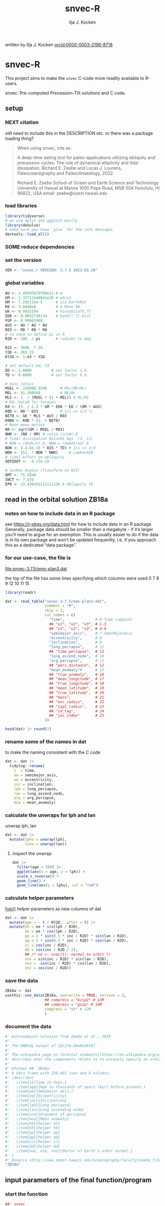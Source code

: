 #+TITLE: snvec-R
#+AUTHOR: Ilja J. Kocken
#+EMAIL: ikocken@hawaii.edu
written by Ilja J. Kocken [[https://orcid.org/0000-0003-2196-8718][orcid:0000-0003-2196-8718]]

#+PROPERTY: header-args:R  :session *R:snvec-R* :exports both :results output :eval no-export

* snvec-R
:PROPERTIES:
:CREATED:  [2023-03-23 Thu 11:46]
:END:
This project aims to make the =snvec= C-code more readily available to R-users.

snvec: Pre-computed Precession-Tilt solutions and C code.

** setup
*** NEXT citation
still need to include this in the DESCRIPTION etc.
or there was a package loading thing?

#+begin_quote
When using snvec, cite as:

A deep-time dating tool for paleo-applications utilizing obliquity
and precession cycles: The role of dynamical ellipticity and tidal
dissipation, Richard E. Zeebe and Lucas J. Lourens, Paleoceanography
and Paleoclimatology, 2022.

Richard E. Zeebe
School of Ocean and Earth
Science and Technology
University of Hawaii at Manoa
1000 Pope Road, MSB 504
Honolulu, HI 96822, USA
email: zeebe@soest.hawaii.edu
#+end_quote

*** load libraries
:PROPERTIES:
:CREATED:  [2023-03-30 Thu 09:14]
:END:
#+begin_src R :results none
  library(tidyverse)
  # we use dplyr and ggplot2 mostly
  library(deSolve)
  # make sure you have `glue` for the info messages
  devtools::load_all()
#+end_src

*** SOME reduce dependencies
:PROPERTIES:
:CREATED:  [2023-03-31 Fri 12:23]
:END:
:LOGBOOK:
- State "SOME"       from              [2023-03-31 Fri 12:23]
:END:

*** set the version
:PROPERTIES:
:CREATED:  [2023-03-28 Tue 13:32]
:header-args:R: :tangle R/globals.R
:END:
#+begin_src R
 VER <- "snvec.r VERSION: 3.7.5 2023-03-29"
#+end_src

#+RESULTS:

*** global variables
:PROPERTIES:
:header-args:R: :tangle R/globals.R
:END:
#+begin_src R
  AU <- 1.49597870700e11 # m
  GM <- 1.32712440041e20 # m3/s2
  OM <- 7.292115e-5      # 1/s EarthRot
  R0 <- 3.8440e8         # m Moon R0
  GK <- 0.9925194        # Kinoshita75,77
  ED0 <- 0.0032738134    # DynEll (C-A)/C
  FGP <- 0.99961908
  AU3 <- AU * AU * AU
  R03 <- R0 * R0 * R0
  # no need to define pi in R
  R2D <- 180. / pi       # radians to deg

  D2S <- 3600. * 24.
  Y2D <- 365.25
  KY2D <- 1.e3 * Y2D

  # set default Ed, Td
  ED <- 1.0000         # set factor 1.0
  TD <- 0.0000         # set factor 0.0

  # mass ratios
  MSEL <- 328900.5596      # MS/(ME+ML)
  MEL <- 81.300568         # ME/ML
  MLS <- 1. / (MSEL * (1 + MEL)) # ML/MS
  # K0, beta0 for torques
  K0 <- (3. / 2.) * GM * ED0 * ED / (OM * AU3)
  K0D <- K0 * D2S          # 1/s => 1/d */
  BET0 <- GK * MLS * AU3 / R03
  K0B0 <- K0D * (1. + BET0)
  # Moon mean motion
  N0 <- sqrt(GM / MSEL / R03)
  NW0 <- (N0 / OM) # ratio (n/om)_0
  # Tidal dissipation Quinn91 Eqs. (3, 11)
  # NDN = (dndt/n)_0, WDW = (domdt/om)_0
  NDN <- (-4.6e-18 * D2S * TD) # 1/s => 1/d
  WDW <- (51. * NDN * NW0)     # Lambeck80
  # tidal effect on obliquity
  UEPSDOT <- -4.17e-19

  # SunRot Angles (Transform to HCI)
  OMT <- 75.5940
  INCT <- 7.155
  EP0 <- 23.439291111111110 # Obliquity t0
#+end_src

#+RESULTS:
: 23.4392911111111

** read in the orbital solution ZB18a
:PROPERTIES:
:CREATED:  [2023-03-23 Thu 11:46]
:header-args:R: :tangle data-raw/ZB18a.R :comments org :session *R:snvec-R* :exports both :results output :eval no-export
:END:
*** notes on how to include data in an R package
see https://r-pkgs.org/data.html for how to include data in an R package
Generally, package data should be smaller than a megabyte - if it’s larger you’ll need to argue for an exemption. This is usually easier to do if the data is in its own package and won’t be updated frequently, i.e. if you approach this as a dedicated “data package”.
*** for our use-case, the file is
[[file:snvec-3.7.5/ems-plan3.dat]]

the top of the file has some lines specifying which columns were used
0  7  8  9  12 10 11 15

#+begin_src R :results value :colnames yes
  library(readr)

  dat <- read_table("snvec-3.7.5/ems-plan3.dat",
                    comment = "#",
                    skip = 3,
                    col_names = c(
                      "time",              # 0-Time (=Epoch)
                      ## "x1", "x2", "x3", # 1-3
                      ## "v1", "v2", "v3", # 4-6
                      "semimajor_axis",    # 7-SemiMajorAxis
                      "eccentricity",      # 8
                      "inclination",       # 9
                      "long_periapse",     # 12
                      ## "time_periapse",  # 13
                      "long_ascend_node",  # 10
                      "arg_periapse",      # 11
                      ## "peri_distance",  # 12
                      "mean_anomaly"#      # 15
                      ## "true_anomaly",   # 16
                      ## "mean_longitude", # 17
                      ## "true_longitude", # 18
                      ## "mean_latitude",  # 19
                      ## "true_latitude",  # 20
                      ## "mass",           # 21
                      ## "enc_radius",     # 22
                      ## "capt_radius",    # 23
                      ## "id_tag",         # 24
                      ## "jac_index"       # 25
                    ))

  head(dat) |> round(2)
#+end_src

#+RESULTS:
|    time | semimajor_axis | eccentricity | inclination | long_periapse | long_ascend_node | arg_periapse | mean_anomaly |
|---------+----------------+--------------+-------------+---------------+------------------+--------------+--------------|
|       0 |              1 |         0.02 |        7.15 |         27.32 |              180 |      -152.68 |        -2.45 |
| -146100 |              1 |         0.02 |        7.15 |         26.12 |          -179.59 |      -154.29 |         1.27 |
| -292200 |              1 |         0.02 |        7.14 |         24.69 |          -179.17 |      -156.14 |         5.22 |
| -438300 |              1 |         0.02 |        7.12 |         23.67 |          -178.75 |      -157.58 |         8.75 |
| -584400 |              1 |         0.02 |        7.11 |         22.12 |          -178.34 |      -159.54 |         12.8 |
| -730500 |              1 |         0.02 |         7.1 |            21 |          -177.92 |      -161.08 |        16.45 |

*** rename some of the names in dat
:PROPERTIES:
:CREATED:  [2023-03-24 Fri 14:14]
:END:
to make the naming consistent with the C code
#+begin_src R
  dat <- dat |>
    tidylog::rename(
      t  = time,
      aa = semimajor_axis,
      ee = eccentricity,
      inc = inclination,
      lph = long_periapse,
      lan = long_ascend_node,
      arp = arg_periapse,
      mna = mean_anomaly)
#+end_src

#+RESULTS:

*** calculate the unwraps for lph and lan
:PROPERTIES:
:CREATED:  [2023-03-29 Wed 12:03]
:END:
unwrap lph, lan
#+begin_src R
  dat <- dat |>
    mutate(lphu = unwrap(lph),
           lanu = unwrap(lan))
#+end_src

#+RESULTS:

**** inspect the unwrap
:PROPERTIES:
:CREATED:  [2023-03-30 Thu 13:18]
:END:

#+begin_src R :results output graphics file :file imgs/test-unwrap.png :eval never :tangle no
  dat |>
    filter(age < 500) |>
    ggplot(aes(x = age, y = lph)) +
    scale_x_reverse() +
    geom_line() +
    geom_line(aes(y = lphu), col = "red")
#+end_src

#+RESULTS:
[[file:imgs/test-unwrap.png]]

*** calculate helper parameters
[[file:snvec-3.7.5/snvec-3.7.5.c::=== fvei()][fvei()]]
helper parameters as new columns of dat
#+begin_src R
  dat <- dat |>
    mutate(age = - t / KY2D, .after = t) |>
    mutate(hh = ee * sin(lph / R2D),
           kk = ee * cos(lph / R2D),
           pp = 2 * sin(0.5 * inc / R2D) * sin(lan / R2D),
           qq = 2 * sin(0.5 * inc / R2D) * cos(lan / R2D),
           cc = cos(inc / R2D),
           dd = cos(inc / R2D / 2),
           ## /* nn <- nvec(t): normal to orbit */
           nnx = sin(inc / R2D) * sin(lan / R2D),
           nny = -sin(inc / R2D) * cos(lan / R2D),
           nnz = cos(inc / R2D))
#+end_src

#+RESULTS:

*** save the data
#+begin_src R
  ZB18a <- dat
  usethis::use_data(ZB18a, overwrite = TRUE, version = 3,
                    ## compress = "bzip2" # 13M
                    ## compress = "gzip" # 14M
                    compress = "xz" # 12M
                    )
#+end_src

#+RESULTS:
: [32m✔[39m Saving [34m'ZB18a'[39m to [34m'data/ZB18a.rda'[39m
: [31m•[39m Document your data (see [34m'https://r-pkgs.org/data.html'[39m)
*** document the data
#+begin_src R :tangle R/data.R
  #' Astronomical Solution from Zeebe et al., 2018
  #'
  #' The HNBody output of [@cite:Zeebe2018].
  #'
  #' The wikipedia page on [Orbital elements](https://en.wikipedia.org/wiki/Orbital_elements)
  #' describes what the components relate to to uniquely specify an orbital plane.
  #'
  #' @format ## `ZB18a`
  #' A data frame with 250,001 rows and 8 columns:
  #' \describe{
  #'   \item{t}{Time in days.}
  #'   \item{age}{Age in thousands of years (kyr) before present.}
  #'   \item{aa}{Semimajor axis.}
  #'   \item{ee}{Eccentricity}
  #'   \item{inc}{Inclination}
  #'   \item{lph}{Long periapse}
  #'   \item{lan}{Long ascending node}
  #'   \item{arp}{Argument of periapse}
  #'   \item{mna}{Mean anomaly}
  #'   \item{hh}{helper hh}
  #'   \item{kk}{helper hk}
  #'   \item{pp}{helper pp}
  #'   \item{qq}{helper qq}
  #'   \item{cc}{helper cc}
  #'   \item{dd}{helper dd}
  #'   \item{nnx, nny, nnz}{Vector of Earth's orbit normal.}
  #' }
  #' @source <http://www.soest.hawaii.edu/oceanography/faculty/zeebe_files/Astro.html>
  "ZB18a"
#+end_src

** input parameters of the final function/program
:PROPERTIES:
:header-args:R: :tangle R/snvec.R :comments org :session *R:snvec-R* :exports both :results output :eval no-export
:END:
*** start the function
#+begin_src R
  ##' snvec
  ##'
  ##' This function computes precession and tilt/obliquity from an astronomical
  ##' solution input and parameter values for dynamical ellipticity and tidal
  ##' dissipation.
  ##'
  ##' @param tend [double(1)] The final timestep in -kyr. Defaults to -1000 years.
  ##' @param ed [double(1)] Dynamical ellipticity. Defaults to 1.0.
  ##' @param td [double(1)] Tidal dissipation. Defaults to 0.0.
  ##' @param orbital_solution [character(1)] The orbital solution to use. See details.
  ##' @param tres [double(1)] The output timestep resolution in kyr. Defaults to 0.4.
  ##' @param tolerance [double(1)] The numerical tolerance passed to deSolve::ode's rtol and atol.
  ##' @param quiet [logical(1)] Do not print diagnostics to terminal.
  ##' @author Ilja J. Kocken and Richard E. Zeebe
  ##' @details Currently only the "ZB18a" orbital solution is supported.
  ##' @export
  snvec <- function(tend = -1e3,
                    ed = 1,
                    td = 0,
                    orbital_solution = "ZB18a",
                    tres = 0.4,
                    tolerance = 1e-7,
                    quiet = FALSE) {
#+end_src

#+RESULTS:

*** set the inputs
#+begin_src R :tangle no
  ## ed <- 1
  ## td <- 0
  ## tend <- -1e3 # quick tester, defaults for C
  ## tend <- -1e5 # full solution
#+end_src

#+RESULTS:
*** check inputs
:PROPERTIES:
:CREATED:  [2023-03-29 Wed 11:56]
:END:
**** select the desired orbital solution
#+begin_src R
  solutions <- c("ZB18a", "La11")
  if (!orbital_solution %in% solutions) {
    message(glue::glue("Only orbital solutions: {glue::glue_collapse(solutions, sep = ' ', last = ' and ')} are supported."))
    stop(glue::glue("Orbital solution: {orbital_solution} not supported."),
         call. = FALSE)
  }
  if (orbital_solution == "La11") {
    stop("Orbital solution: La11 currently not supported. Pull requests welcome.",
         call. = FALSE)
  }
  if (orbital_solution == "ZB18a") {
    dat <- ZB18a
  }
#+end_src

**** tend
#+begin_src R
  if (tend >= 0) {
    stop(glue::glue("`tend` must be < 0, but tend = {tend}"))
  }
  if (tend < min(dat$t / KY2D)) {
    stop(glue::glue("`tend` must be > the orbital solution {min(dat$t)/KY2D}, but tend = {tend}."))
  }
#+end_src

#+RESULTS:

**** tres
a quick dumb input test for now
#+begin_src R
  if (tres < tend) {
    stop(glue::glue("Time resolution `tres` {tres} is larger than `tend` {tend}."))
  }
#+end_src
*** message user about inputs
:PROPERTIES:
:CREATED:  [2023-03-28 Tue 13:31]
:END:
#+begin_src R
  if (!quiet) {
    message(glue::glue("This is {VER}"))
    message("Richard E. Zeebe")
    message("Ilja J. Kocken")
    message("Integration parameters:")
    message(glue::glue(" tend = {tend} kyr"))
    message(glue::glue(" tres = {tres} kyr"))
    message(glue::glue(" Ed = {ed}"))
    message(glue::glue(" Td = {td}"))
  }
#+end_src

#+RESULTS:
: This is snvec.r VERSION: 3.7.5 2023-03-29
: Richard E. Zeebe
: Ilja J. Kocken
: Integration parameters:
:  tend = -1e+05 kyr
:  Ed = 1
:  Td = 0

** COMMENT plot orbital solution input
:PROPERTIES:
:CREATED:  [2023-03-29 Wed 14:20]
:END:
*** ee
#+begin_src R :results output graphics file :file imgs/input_ee.png :width 700 :eval never
  dat |>
   ggplot(aes(x = age / 1e3, y = ee)) +
   labs(x = "Age (Ma)", y = "Eccentricity") +
   scale_x_reverse() +
   geom_line()
#+end_src

#+RESULTS:
[[file:imgs/input_ee.png]]

*** inc
#+begin_src R :results output graphics file :file imgs/input_inc.png :width 700 :eval never
  dat |>
   ggplot(aes(x = age / 1e3, y = inc)) +
   labs(x = "Age (Ma)", y = "Inclination") +
   scale_x_reverse() +
   geom_line()
#+end_src

#+RESULTS:
[[file:imgs/input_inc.png]]

*** lph
#+begin_src R :results output graphics file :file imgs/input_lph.png :width 700
  dat |>
   ggplot(aes(x = age / 1e3, y = lph)) +
   labs(x = "Age (Ma)", y = "Long Periapse") +
   scale_x_reverse() +
   xlim(c(1, 0)) +
   geom_line() +
   geom_line(aes(y = unwrap(lph)), col = "red") +
   coord_cartesian(ylim=c(-3.1e6,200))
#+end_src

#+RESULTS:
[[file:imgs/input_lph.png]]

*** lan
#+begin_src R :results output graphics file :file imgs/input_lan.png :width 700
  dat |>
   ggplot(aes(x = age / 1e3, y = lan)) +
   labs(x = "Age (Ma)", y = "Long Ascending Node") +
   scale_x_reverse() +
   xlim(c(1, 0)) +
   geom_line() +
   geom_line(aes(y = unwrap(lan)), col = "red") +
   coord_cartesian(ylim=c(-2e4, 5))
#+end_src

#+RESULTS:
[[file:imgs/input_lan.png]]

*** h, k, p, q
#+begin_src R :results output graphics file :file imgs/input_hkpq.png :width 700 :eval never
  dat |>
    select(age, hh, kk, pp, qq, cc, dd) |>
    pivot_longer(hh:dd) |>
    ggplot(aes(x = age / 1e3, y = value)) +
    labs(x = "Age (Ma)") +
    scale_x_reverse() +
    xlim(c(1, 0)) +
    facet_grid(rows = vars(name), scales = "free_y") +
    geom_line()
#+end_src

#+RESULTS:
[[file:imgs/input_hkpq.png]]

** calculate global vars ndn, wdw, k0d from Td and Ed
:PROPERTIES:
:CREATED:  [2023-03-24 Fri 14:40]
:header-args:R: :tangle R/snvec.R :comments org :session *R:snvec-R* :exports both :results output :eval no-export
:END:
[[file:snvec-3.7.5/snvec-3.7.5.c::=== fedtd() ][fedtd()]]
#+begin_src R
  # as a function of ed, td
  k0d <- ((3 / 2) * GM * ED0 * ed / (OM * AU3)) * D2S # 1/s => 1/d
  k0b0 <- k0d * (1 + BET0)
  ndn <- -4.6e-18 * D2S * td # 1/s => 1/d
  wdw <- 51 * ndn * NW0 # Lambeck80, see PTman
  tdg <- td # global Td
  dts <- dat$t[2] - dat$t[1] # difference in time
#+end_src

#+RESULTS:

*** the euler transformation
:PROPERTIES:
:CREATED:  [2023-03-24 Fri 15:14]
:header-args:R: :tangle R/euler.R :comments org :session *R:snvec-R* :exports both :results output :eval no-export
:END:
[[file:snvec-3.7.5/snvec-3.7.5.c::=== euler()][euler()]]
#+begin_src R
  #' Euler transformation.
  #'
  #' s* = A * s, where spin vector s is in invariable plane and s* in instant
  #' orbit plane. inv = 1 gives inverse transformation (A^-1 = A' =
  #' transpose(A)).
  #'
  #' @param s The vector to be transformed.
  #' @param inc  The inclination.
  #' @param lan  The Long Ascending Node
  #' @param inv  Invert the output.
  euler <- function(s, inc, lan, inv = FALSE) {
    a <- matrix(c( cos(lan), sin(lan), 0,
                  -cos(inc) * sin(lan), cos(inc) * cos(lan), sin(inc),
                   sin(inc) * sin(lan), -sin(inc) * cos(lan), cos(inc)),
                 ncol = 3,
                 byrow = TRUE)
    if (inv) a <- t(a)
    a %*% s
  }
#+end_src

#+RESULTS:

*** initial values for the spin vector s
:PROPERTIES:
:CREATED:  [2023-03-24 Fri 14:04]
:END:
[[file:snvec-3.7.5/snvec-3.7.5.c::=== finits() ][finits()]]

use finits to get initial conditions in transformed ECLIPJ2000

#+begin_src R
  omt <- OMT / R2D
  inct <- INCT / R2D
  ep0 <- EP0 / R2D
  cs <- cos(ep0)

  # first row of nn -> needs to be a vector
  # orbit normal at t=0
  ninit <- dat |>
    filter(t == 0) |>
    select(nnx, nny, nnz) |>
    as.matrix() |>
    as.vector()

  # transform n => n'
  np <- euler(ninit, inct, omt, TRUE)

  # solve quadratic equation for s0'y
  a <- np[2] * np[2] + np[3]*np[3]
  b <- -2 * cs * np[2]
  c <- cs*cs - np[3] * np[3]

  s0p <- c(NA, NA, NA)
  s0p[2] <- (-b + sqrt(b*b-4*a*c))/(2*a)
  s0p[3] <- sqrt(1-s0p[2]*s0p[2])
  s0p[1] <- 0
  as.matrix(s0p)

  # transform s0' to s0
  s0 <- euler(s0p, inct, omt, 0)
#+end_src

#+RESULTS:
:           [,1]
: [1,] 0.0000000
: [2,] 0.3977784
: [3,] 0.9174815

*** set the deSolve state
#+begin_src R
  state <- c(sx = s0[1],
             sy = s0[2],
             sz = s0[3])
#+end_src

#+RESULTS:

*** define deSolve parameters
#+begin_src R
  parameters <- c(
    ed = ed,
    td = td,
    k0d = k0d,
    wdw = wdw,
    ndn = ndn)
#+end_src

#+RESULTS:

*** our inputs change as a function of time, so we need a function to describe them
:PROPERTIES:
:CREATED:  [2023-03-29 Wed 09:06]
:header-args:R: :tangle R/interpolation.R :comments org :session *R:snvec-R* :exports both :results output :eval no-export
:END:
[[file:snvec-3.7.5/snvec-3.7.5.c::=== qinterp()][qinterp()]]

**** using approxfun
http://desolve.r-forge.r-project.org/ has an article on time-varying inputs
we can use approxfun to generate a function that approximates =col= for timestep t.

#+begin_src R
  ##' approxdat
  ##'
  ##' Linearly interpolate on a dataframe.
  ##'
  ##' @param dat The dataframe.
  ##' @param col The column we want to interpolate on.
  approxdat <- function(dat, col = ee) {
    # I'm not putting any input checks because it's an internal function
    dat |>
     select(t, {{col}}) |>
     approxfun(rule = 2)
  }
#+end_src

this is very slow though, so we use a quicker interpolation algorithm, closer
to how Richard does it in C.

**** implement qinterp similar to the C-routine
:PROPERTIES:
:header-args:R: :tangle R/interpolation.R :comments org :session *R:snvec-R* :exports both :results output :eval no-export
:END:
#+begin_src R
  ##' qinterp
  ##'
  ##' @param y The vector to interpolate.
  ##' @param ds The difference in timestep in the astronomical solution.
  ##' @param dx The difference between the current timestep and the timestep in the astronomical solution.
  ##' @param m The index variable of the current position in the astronomical solution.
  ##' @return The vector of interpolated results
  qinterp <- function(y, ds, dx, m) {
    yi <- y[m]; dy <- 0; dsa <- abs(ds); dxa <- abs(dx); mm <- 1L
    ## if (dxa > 0) {
      mm <- m - as.integer(sign(dx))
      dy <- y[mm] - y[m]
      yi <- yi + dy * dxa / dsa
    ## }
    return(yi)
  }
#+end_src

#+RESULTS:

**** double-check that the interpolation is working
#+begin_src R :eval never :tangle no
  input <- dat |>
    select(time, ee) |>
    approxfun(rule = 2)

  # this creates a function that we can call from within the other function
  # e.g.
  input(1.42 * KY2D)
#+end_src

#+RESULTS:
: [1] 0.01670545

> I created the approxfun function

#+begin_src R :results output graphics file :file imgs/qinterp_test.png :tangle no
  t <- -.45 * KY2D
  m <- min(round(abs(t / dts) + 1), nrow(dat))
  dx <- t - dat$t[m];

  dat |>
    slice(1:3) |>
    ggplot(aes(x = t, y = lph)) +
    geom_line() +
    geom_point() +
    annotate("point",
             x = t,
             ## y = qinterp(dat, lph)(-.45 * KY2D),
             y = qinterp(dat$lph, dts, dx, m),
             col = "red")
#+end_src

#+RESULTS:
[[file:imgs/qinterp_test.png]]

**** time how long it takes
#+begin_src R :results output graphics file :file imgs/benchmark_qinterp.png :width 800 :eval never :tangle no
  bm_qi <- microbenchmark::microbenchmark(
                  approxdat(dat, qq)(-146100),
                  qinterp(dat$qq,-146100,-48700,4)
                  )
  autoplot(bm_qi)
#+end_src

#+RESULTS:
[[file:imgs/benchmark_qinterp.png]]

yeah that's ... 4 orders of magnitude faster...

** solve the system of ODEs
:PROPERTIES:
:CREATED:  [2023-03-24 Fri 14:11]
:header-args:R: :tangle R/snvec.R :comments org :session *R:snvec-R* :exports both :results output :eval no-export
:END:

*** the differential equations
:PROPERTIES:
:CREATED:  [2023-03-24 Fri 11:56]
:END:
see [[derivs]]

#+begin_src R
  # derivatives. RHS of DEQs for spin vector s = y
  eqns <- function(t, state, parameters) {
    with(as.list(c(state, parameters)), {
      m <- min(round(abs(t / dts) + 1), nrow(dat))

      dx <- t - dat$t[m];
      qqi <- qinterp(dat$qq,dts,dx,m)
      ppi <- qinterp(dat$pp,dts,dx,m)
      cci <- qinterp(dat$cc,dts,dx,m)
      ddi <- qinterp(dat$dd,dts,dx,m)

      # 1/(1-e^2)^3/2 term
      # add interpolation
      ## hhi <- qinterp(dat$hh,dts,dx,m)
      ## kki <- qinterp(dat$kk,dts,dx,m)
      ## ff <- (1 - hhi * hhi - kki * kki)

      # shouldn't I also interpolate hh and kk? -> see above
      ff <- (1 - dat$hh[m] * dat$hh[m] - dat$kk[m] * dat$kk[m])
      # i've tried both, gives identical results if I use the prescribed timesteps.
      # they're also equally fast! so let's go with my own which I think is better.
      # it might be the cause of numerical diffs between C and R? try without again

      ff <- 1 / sqrt(ff*ff*ff)
      kb <- k0d * (1 + 1 * wdw * t) * (ff + BET0 * (1 + 2 * ndn * t))

      fac <- FGP * kb * (ddi * (ppi * sx - qqi * sy) + cci * sz)

      dX <-  fac * ( cci * sy + ddi * qqi * sz)
      dY <-  fac * (-cci * sx + ddi * ppi * sz)
      dZ <- -fac * ( qqi * sx + ppi * sy) * ddi

      # EPSDOT
      ## dotab = s[1]*nn[1][m]+s[2]*nn[2][m]+s[3]*nn[3][m];
      ## tmp = tdg*EPSDOT*D2S/sqrt(1.-dotab*dotab);
      ## yp[1] += tmp*(nn[1][m] - dotab*s[1]);
      ## yp[2] += tmp*(nn[2][m] - dotab*s[2]);
      ## yp[3] += tmp*(nn[3][m] - dotab*s[3]);

      list(c(dX, dY, dZ))
    }) # end 'with(as.list( ...
  }
#+end_src

#+RESULTS:


*** timesteps to report
:PROPERTIES:
:CREATED:  [2023-03-24 Fri 14:08]
:END:

**** a linear sequence of steps
#+begin_src R
  ## EPSLVR <- 1.e-7 # accuracy 1e-7 2.2e-7/8.5e-7 La
  times <- seq(0, tend * KY2D,
               ## length.out = 2523L # the length of the C-output
               by = - tres * KY2D # ~ the average diff in the C-output
               # snv_sout$time |> diff() |> median() = 0.396013
               )
#+end_src

#+RESULTS:

**** let's use the exact same timesteps as the C-routine
[[file:~/SurfDrive/Postdoc1/prj/2023-03-23_snvec-R/README.org::*inspect the c output][inspect the c output]]

#+begin_src R :eval never :tangle no
  times <- snv_sout$time * KY2D
  # what if I offset it by a few steps?
  ## times <- times - 0.1 * KY2D
  # it gets offset again! :O
#+end_src

#+RESULTS:
*** solve it
[[file:snvec-3.7.5/snvec-3.7.5.c::%%% solver][odeint()]]
#+begin_src R
  print(system.time(
  ## microbenchmark::microbenchmark(
    out <- deSolve::ode(y = state,
               times = times,
               func = eqns,
               parms = parameters,
               method =
                 ## "lsoda"# = default, chooses stiff/nonstiff automatically starting non-stiff
                 # "ode23" # = non-stiff, variable time-step
                 ## "ode45" # = stiff, variable time-step
               # radau #= stiff/non-stiff
               "bdf", # = stiff
               ## "daspk", # = very stiff
               # play around with machine precision: default is 1e-6
               ## rtol = 1e-5, atol = 1e-5 # rougher = faster?
               rtol = tolerance, atol = tolerance # based on EPSLVR
               ## rtol = 1e-12, atol = 1e-12
               )
  ))
  ## )
#+end_src

#+RESULTS:
:    user  system elapsed
:  18.267   0.003  18.317

*** older results notes
| date             |     user |  system |  elapsed | method |  steps | notes                                |                           |
|------------------+----------+---------+----------+--------+--------+--------------------------------------+---------------------------|
| [2023-03-30 Thu] |  361.986 |   0.213 |  364.353 | rk4    |   1000 |                                      |                           |
| [2023-03-30 Thu] |  334.800 |   0.081 |  336.341 | rk4    |   1000 | no error                             |                           |
| [2023-03-31 Fri] | 2927.945 | 187.784 | 3136.222 | ode23  |   5001 | with interpolation of hh kk          |                           |
| [2023-04-01 Sat] | 3649.884 | 186.344 | 3853.946 | ode45  |   5001 |                                      |                           |
| [2023-04-01 Sat] |  366.281 |  13.585 |  381.437 | bdf    |   2523 | same number of steps as in C-routine |                           |
| [2023-04-02 Sun] |  320.980 |  12.352 |  334.679 | daspk  |   2523 |                                      |                           |
| [2023-04-02 Sun] |  792.366 |  26.664 |  824.907 | lsoda  |   2523 | default                              |                           |
| [2023-04-03 Mon] |  242.316 |  25.936 |  269.344 | daspk  |   2523 | qinterp closer to C                  |                           |
| [2023-04-03 Mon] |    0.181 |   0.000 |    0.182 | daspk  |   2523 | qinterp fix!                         |                           |
| [2023-04-03 Mon] |    0.128 |   0.001 |    0.128 | daspk  |   2523 | same timesteps as C                  |                           |
| [2023-04-03 Mon] |   15.517 |   0.000 |   15.556 | daspk  |   2501 | linear timestep + a/rtol = 1e-10     |                           |
| [2023-04-03 Mon] |    0.147 |   0.000 |    0.147 | bdf    |   2501 | flipped times                        |                           |
| [2023-04-03 Mon] |   29.969 |   0.000 |   30.073 | bdf    |   2501 | rtol = atol = 1e-12                  |                           |
| [2023-04-03 Mon] |   18.229 |   0.026 |   18.338 | bdf    | 250001 | bdf                                  | rtol = 1e-7, full 100 Myr |

#+begin_src R :tangle no
  lubridate::as.duration(c(0.147, 100, 500, 1000, 2000, 3000))
#+end_src

#+RESULTS:
: [1] "0.147s"                 "100s (~1.67 minutes)"   "500s (~8.33 minutes)"   "1000s (~16.67 minutes)" "2000s (~33.33 minutes)" "3000s (~50 minutes)"

*** benchmarks using microbenchmark
:  out <- ode(y = state, times = times, func = eqns, parms = parameters,      method = "bdf")
:       min       lq    mean   median       uq      max neval
:  130.6327 134.4619 143.1704 137.2702 142.9504 279.2405   100 # daspk
:  125.8702 133.1821 140.109  134.8777 139.3579 188.0364   100 # bdf
:  213.6866 226.2011 241.949 232.1017 249.3671 401.4864    100 # lsoda
:  702.615  712.545  883.7992 715.33  724.0765 12602.84    100 # ode45

*** COMMENT save the output
this is no longer needed now that I have implemented the fast qinterp algorithm and it solves it almost instantly
#+begin_src R :tangle no
  ## write_rds(out, "out/2023-03-30_out.rds") # rk4, 1000 steps
  ## write_rds(out, "out/2023-03-31_out.rds") # ode23 5001 steps, intended for non-stiff problems!
  ## write_rds(out, "out/2023-04-01_out-ode45.rds") # ode45 5001 steps
  ## write_rds(out, "out/2023-04-01_out-bdf.rds")   # bdf stiff 2523 steps
  ## write_rds(out, "out/2023-04-02_out-daspk.rds")    # daspk stiff 2523 steps
  ## write_rds(out, "out/2023-04-02_out-lsoda.rds")    # lsoda stiff 2523 steps
  ## write_rds(out, "out/2023-04-03_out-qinterp.rds")    # daspk 2523 steps but with qinterp closer to c-implementation (???)
  ## write_rds(out, "out/2023-04-03_out-qinterp2.rds")    # daspk 2523 qinterp fix
  ## write_rds(out, "out/2023-04-03_out-times.rds")    # daspk 2523 same timestep as C = IDENTICAL!
  ## write_rds(out, "out/2023-04-03_out-tol.rds")    # daspk 2523 atol rtol = 1e-10
  ## write_rds(out, "out/2023-04-03_out-tollow.rds")    # daspk 2523 atol rtol = 1e-10
  ## write_rds(out, "out/2023-04-03_out-bdf.rds")    # bdf 2523 atol rtol = 1e-10
  ## write_rds(out, "out/2023-04-03_out-works.rds")    # bdf 2501 time in different order
  ## write_rds(out, "out/2023-04-04_out-tol.rds")    # bdf 2501 rtol = atol = 1e-12
  write_rds(out, "out/2023-04-04_out-full.rds")    # bdf 250001 rtol = atol = 1e-7
#+end_src

#+RESULTS:

*** COMMENT read in the main result
#+begin_src R :eval never :tangle no
  out <- read_rds("out/2023-04-03_out-works.rds")
#+end_src

#+RESULTS:

** analyse the ODE solver for problems
:PROPERTIES:
:CREATED:  [2023-04-03 Mon 14:38]
:END:
#+begin_src R :tangle no
  diagnostics(out)
#+end_src

#+RESULTS:
#+begin_example

--------------------
lsode return code
--------------------

  return code (idid) =  2
  Integration was successful.

--------------------
INTEGER values
--------------------

  1 The return code : 2
  2 The number of steps taken for the problem so far: 250064
  3 The number of function evaluations for the problem so far: 311277
  5 The method order last used (successfully): 5
  6 The order of the method to be attempted on the next step: 5
  7 If return flag =-4,-5: the largest component in error vector 0
  8 The length of the real work array actually required: 58
  9 The length of the integer work array actually required: 23
 14 The number of Jacobian evaluations and LU decompositions so far: 12539

--------------------
RSTATE values
--------------------

  1 The step size in t last used (successfully): -8.504139e-06
  2 The step size to be attempted on the next step: -8.504139e-06
  3 The current value of the independent variable which the solver has reached: -3.6525e+10
  4 Tolerance scale factor > 1.0 computed when requesting too much accuracy: 0
#+end_example

** COMMENT read in previous results
#+begin_src R :eval never :tangle no
  make_combinable <- function(dat, method) {
    dat |>
     as_tibble() |>
     mutate(across(time:sz, as.double)) |>
     mutate(method = method)
  }
#+end_src

#+RESULTS:

#+begin_src R :eval never :tangle no
  ## out <- read_rds("out/2023-03-29_out.rds")
  rk4 <- read_rds("out/2023-03-30_out.rds") |> make_combinable("rk4") # rk4, 1000 steps
  ode23 <- read_rds("out/2023-03-31_out.rds") |> make_combinable("ode23")# ode23 5001 steps, intended for non-stiff problems!
  ode45 <- read_rds("out/2023-04-01_out-ode45.rds") |> make_combinable("ode45") # ode45 5001 steps
  bdf <- read_rds("out/2023-04-01_out-bdf.rds") |> make_combinable("bdf")     # bdf stiff 2523
  daspk <- read_rds("out/2023-04-02_out-daspk.rds") |> make_combinable("daspk")     # stiff 2523
  lsoda <- read_rds("out/2023-04-02_out-lsoda.rds") |> make_combinable("lsoda")     # stiff 2523
#+end_src

#+RESULTS:

#+begin_src R :tangle no :eval never
  allout <- bind_rows(rk4, ode23, ode45, bdf, daspk, lsoda)
#+end_src

#+RESULTS:
: Error in list2(...) : object 'ode23' not found

** plot the output
and contrast to the C-results
this depends on snv_sout from [[file:~/SurfDrive/Postdoc1/prj/2023-03-23_snvec-R/README.org::*inspect the c output][inspect the c output]]

*** read in the raw spin vector s from the C-routine
the raw spin vector s, added as something that we write to file myself (not sure if correct!)
#+begin_src R
  snv_sout <- read_table("snvec-3.7.5/s-out.dat",
                        col_names = c("time", "sx", "sy", "sz", "x")) |>
    # this is because there's some whitespace there?
    # note that t is in tmv / KY2D = in kyr
    select(-x)
#+end_src

#+RESULTS:
:
: [36m──[39m [1mColumn specification[22m [36m──────────────────────────────────────────────────────────────────────────────────────────────────────────────────────────────────────[39m
: cols(
:   time = [32mcol_double()[39m,
:   sx = [32mcol_double()[39m,
:   sy = [32mcol_double()[39m,
:   sz = [32mcol_double()[39m,
:   x = [33mcol_logical()[39m
: )


*** plot the spin vector s together with the C-routine for easy inspection
#+begin_src R :results output graphics file :output graphics file :file imgs/2023-03-29_output.png :width 700
  comb <- snv_sout |>
    mutate(code = "C") |>
    bind_rows(
      out |>
      as_tibble() |>
      select(time, sx, sy, sz) |>
      mutate(time = time / KY2D) |>
      mutate(code = "R") |>
      mutate(across(time:sz, as.numeric)))


  pl_s <- comb |>
    pivot_longer(cols = sx:sz) |>
    ggplot(aes(x = time, y = value, colour = name, linetype = code)) +
    geom_line() +
    geom_point() +
    annotate("rug",
             y = c(0.404360548210294,
                   -0.053622586775944,
                   0.913026378223150),
             sides = "l",
             colour = scales::hue_pal()(3),
             length = grid::unit(1, "cm"))
  pl_s
#+end_src

#+RESULTS:
[[file:imgs/2023-03-29_output.png]]

**** SOME make a plot of the difference between the two
:LOGBOOK:
- State "SOME"       from              [2023-04-04 Tue 11:15]
:END:
but they're not on the same timesteps so that would be annoying...

*** make the figure interactive in the browser
#+begin_src R :eval never
  plotly::toWebGL(plotly::ggplotly(pl_s, dynamicTicks = TRUE))
#+end_src

#+RESULTS:
: There were 15 warnings (use warnings() to see them)

** COMMENT plot the different methods
:PROPERTIES:
:CREATED:  [2023-04-02 Sun 11:24]
:END:
the different methods (other then timestep) result in identical results!!

#+begin_src R :results output graphics file :output graphics file :file imgs/2023-04-02_all-output.png :width 700 :eval never
  allout |>
    pivot_longer(cols = sx:sz) |>
    ggplot(aes(x = time, y = value, colour = name, linetype = method)) +
    geom_line() +
    geom_point() +
    annotate("rug",
             y = c(0.404360548210294,
                   -0.053622586775944,
                   0.913026378223150),
             sides = "r",
             colour = c("red", "green", "blue"),
             length = grid::unit(1, "cm")) +
   coord_cartesian(xlim = c(-20*KY2D, 0))
#+end_src

#+RESULTS:
[[file:imgs/2023-04-02_all-output.png]]

** print the final values for s
:PROPERTIES:
:header-args:R: :tangle R/snvec.R :comments org :session *R:snvec-R* :exports both :results output :eval no-export
:END:
do we mean the value at time == 0? -> no! It's going back from 0 to -time
#+begin_src R
  fin <- out[nrow(out), ]
  ## fin <- out[1, ]
  u <- as.vector(c(fin[2], fin[3], fin[4]))

  if (!quiet) {
    message(glue::glue("Final values s[1][2][3]; s-error = |s|-1:\n {paste(fin[2], fin[3], fin[4])}\n {sqrt(abs(pracma::dot(u, u)))-1}"))
  }
#+end_src

#+RESULTS:
: Final values s[1][2][3]; s-error = |s|-1:
: -0.181186234717299 0.377666080230894 0.902100420308931
: -0.00539189218589675

This is what it should look like compared to the C-routine:
for default settings

#+begin_example
@ Final values s[1][2][3]; s-error = |s|-1:
 0.404360548210294 -0.053622586775944  0.913026378223150
 1.046379e-09
#+end_example

for ./snvec.x -1e5 1.0 0.0
#+begin_example
@ Final values s[1][2][3]; s-error = |s|-1:
-0.334888085237340  0.020083244496882  0.942043775052535
 -7.977066e-08
#+end_example

** unwrap function
:PROPERTIES:
:header-args:R: :tangle R/unwrap.R :comments org :session *R:snvec-R* :exports both :results output :eval no-export
:END:
:LOGBOOK:
- State "SOME"       from              [2023-03-24 Fri 14:38]
:END:
[[file:snvec-3.7.5/snvec-3.7.5.c::=== unwrap()][unwrap()]]
#+begin_src R
  #' unwrap angle.
  #'
  #' Unwrap angle. Maps jumps greater than pi to their 2pi complement.
  #'
  #' @param y Input vector in degrees.
  #' @return Unwrapped vector in degrees.
  unwrap <- function(y) {
    # let's stop being smart and just build it like Richard did in C
    cv <- rep(0, length(y)) # to make them the same length

    # vectorized ## dy <- diff(y) / R2D
    cx <- 0
    for(i in 2:length(y)){
      dy <- (y[i] - y[i-1]) / R2D # vectorized
      if(dy > pi){
        cx <- cx - 2.*pi
      } else
        if(dy < -pi){
          cx <- cx + 2.*pi
        }
      cv[i] <- cx
    }
    # ok I'll vectorize this one...
    yu <- y + cv*R2D
  }
#+end_src

#+RESULTS:

** interpolate the orbital solution
:PROPERTIES:
:CREATED:  [2023-03-29 Wed 12:04]
:header-args:R: :tangle R/snvec.R :comments org :session *R:snvec-R* :exports both :results output :eval no-export
:END:
back onto output timescale
#+begin_src R
  fin <- out |>
    as_tibble() |>
    mutate(
      age = -time / KY2D,
      nnx = approxdat(dat, nnx)(time),
      nny = approxdat(dat, nny)(time),
      nnz = approxdat(dat, nnz)(time),
      eei = approxdat(dat, ee)(time),
      inci = approxdat(dat, inc)(time),
      lphi = approxdat(dat, lphu)(time),
      lani = approxdat(dat, lanu)(time)
    )
#+end_src

#+RESULTS:

using qinterp in this case isn't faster because we need to apply it to the full record anyway
#+begin_src R :eval never :tangle no
  m = min(round(abs(time / dts)+1), nrow(dat)),
  dx = time - dat$t[m],
  age = -time / KY2D,
  nnx = qinterp(dat$nnx, dts, dx, m),
  nny = qinterp(dat$nny, dts, dx, m),
  nnz = qinterp(dat$nnz, dts, dx, m),
  eei = qinterp(dat$ee, dts, dx, m),
  inci = qinterp(dat$inc, dts, dx, m),
  lphi = qinterp(dat$lphu, dts, dx, m),
  lani = qinterp(dat$lanu, dts, dx, m)
#+end_src
** inspect C nni and unwrap output
#+begin_src R :eval never :tangle no
  cunwrap <- read_table("snvec-3.7.5/out-wrap.dat",
                        col_names = c("age", "nnx", "nny", "nnz", "lphu", "lanu", "x")) |>
    select(-x)
#+end_src

#+RESULTS:
#+begin_example

[36m──[39m [1mColumn specification[22m [36m──────────────────────────────────────────────────────────────────────────────────────────────────────────────────────────────────────[39m
cols(
  age = [32mcol_double()[39m,
  nnx = [32mcol_double()[39m,
  nny = [32mcol_double()[39m,
  nnz = [32mcol_double()[39m,
  lphu = [32mcol_double()[39m,
  lanu = [32mcol_double()[39m,
  x = [33mcol_logical()[39m
)
#+end_example

#+begin_src R :results output graphics file :file imgs/test-nni-vs-C.png :eval never  :tangle no
  cunwrap |>
    ggplot(aes(x = age, y = nnx)) +
    geom_line() +
    geom_line(aes(x = -age), colour = "red", data = fin)
#+end_src

#+RESULTS:
[[file:imgs/test-nni-vs-C.png]]

#+begin_src R :results output graphics file :file imgs/test-unwrap-vs-C.png :eval never :tangle no
  dat |>
    filter(age > -1e3) |>
    ggplot(aes(x = -age, y = lph)) +
    geom_line() +
    # unwrapped data
    geom_line(aes(y = lphu), colour = "blue") +
    # interpolated data
    geom_line(aes(y = lphi), colour = "blue", data = fin) +
    xlim(c(-1e3, 0)) +
    ylim(c(-2e3, 2e2)) +
    geom_line(aes(x = age, y = lphu),
              data = cunwrap |>
                filter(age > -1e3),
              col = "red")
#+end_src

#+RESULTS:
[[file:imgs/test-unwrap-vs-C.png]]


** calculate obliquity
:PROPERTIES:
:CREATED:  [2023-03-29 Wed 12:12]
:header-args:R: :tangle R/snvec.R :comments org :session *R:snvec-R* :exports both :results output :eval no-export
:END:
#+begin_src R
  fin <- fin |>
    # calculate the dotproduct, richard's vvdot
    mutate(tmp = sx*nnx + sy*nny + sz*nnz,
           epl = acos(tmp))
#+end_src

#+RESULTS:

** COMMENT inspect c tmp and epl
#+begin_src R :eval never
  tmpepl <- read_table("snvec-3.7.5/out-tmp-epl.dat",
                        col_names = c("age", "tmp", "epl", "x")) |>
    select(-x)
#+end_src

#+RESULTS:
:
: [36m──[39m [1mColumn specification[22m [36m──────────────────────────────────────────────────────────────────────────────────────────────────────────────────────────────────────[39m
: cols(
:   age = [32mcol_double()[39m,
:   tmp = [32mcol_double()[39m,
:   epl = [32mcol_double()[39m,
:   x = [33mcol_logical()[39m
: )

#+begin_src R :results output graphics file :file imgs/2023-04-04_test-tmp-epl.png :eval never
  tmpepl |>
    ggplot(aes(x = age, y = tmp)) +
    geom_line() +
    geom_line(aes(x = -age, y = tmp), colour = "red", data = fin)
#+end_src

#+RESULTS:
[[file:imgs/2023-04-04_test-tmp-epl.png]]

** calculate precession and climatic precession
:PROPERTIES:
:CREATED:  [2023-03-29 Wed 12:14]
:header-args:R: :tangle R/snvec.R :comments org :session *R:snvec-R* :exports both :results output :eval no-export
:END:
#+begin_src R
  fin <- fin |>
    # for each row, NOTE this makes it very slow!!
    rowwise() |>
    # create list columns of matrices
    # extract sx, sy, sz, and nnx, nny, nnz
    mutate(u = list(matrix(c(sx, sy, sz), ncol = 1, nrow = 3)),
           nv = list(matrix(c(nnx, nny, nnz), ncol = 1, nrow = 3)),
           # coords: fixed HCI => moving orbit plane
           up = list(euler(u, inci / R2D, lani / R2D, 0)),
           # coords: relative to phi(t=0)=0 at J2000
           up = list(euler(up, 0, -(lani + OMT) / R2D - pi / 2, 0)),
           # get 2nd and 1st column of up
           phi = map2_dbl(up[2, ], up[1, ], atan2)) |>
    ungroup() |>
    mutate(
           # normalize to first value of phi
           tmp = first(phi),
           phi = phi - tmp,
           cp = eei * sin((lphi + OMT) / R2D - phi),
           # phi is now mapped between 0 and 2 pi, whereas RZ's output is wrapped
           # between -pi and pi
           phi = ifelse(phi > pi, phi - 2*pi, phi)
           )
#+end_src

#+RESULTS:

*** DONE fix phi
CLOSED: [2023-04-04 Tue 12:30]
:PROPERTIES:
:CREATED:  [2023-03-31 Fri 13:06]
:END:

** message user about final values
:PROPERTIES:
:CREATED:  [2023-03-29 Wed 12:18]
:header-args:R: :tangle R/snvec.R :comments org :session *R:snvec-R* :exports both :results output :eval no-export
:END:
#+begin_src R
  if (!quiet) {
    message(glue::glue("Final values obliquity, precession (rad): \n {paste(fin[nrow(fin), 'epl'], fin[nrow(fin), 'phi'])}"))
  }
#+end_src

#+RESULTS:
: Final values obliquity, precession (rad):
: 0.389933827834007 1.98203205323792

for ./snvec.x -1e5 1.0 0.0
#+begin_example
@ Final values obliquity, precession (rad):
 0.391122130387012  3.068854702909980
#+end_example

** write output files
:PROPERTIES:
:CREATED:  [2023-03-29 Wed 12:22]
:END:
:LOGBOOK:
- State "SOME"       from              [2023-03-29 Wed 12:23]
:END:
for now write the rds output
#+begin_src R
  write_rds(fin, "out/2023-04-04_fin_full.rds")
#+end_src

#+RESULTS:

** end of the function
:PROPERTIES:
:header-args:R: :tangle R/snvec.R :comments org :session *R:snvec-R* :exports both :results output :eval no-export
:END:
#+begin_src R
   # return fin
   fin
  }
#+end_src

*** SOME make it possible to return out and quit early
:PROPERTIES:
:CREATED:  [2023-04-04 Tue 17:01]
:END:
:LOGBOOK:
- State "SOME"       from "NEXT"       [2023-04-04 Tue 17:02]
:END:
** plot final values
:PROPERTIES:
:CREATED:  [2023-03-29 Wed 14:14]
:END:
*** epl
#+begin_src R :results output graphics file :file imgs/final_epl.png :width 700
  fin |>
   ggplot(aes(x = age, y = epl)) +
   geom_line() +
   geom_point() +
   scale_x_reverse()
#+end_src

#+RESULTS:
[[file:imgs/final_epl.png]]

*** phi
#+begin_src R :results output graphics file :file imgs/final_phi.png :width 700
  fin |>
   ggplot(aes(x = age, y = phi)) +
   geom_hline(yintercept = c(-pi, pi), col = "red") +
   geom_line() +
   geom_point() +
   scale_x_reverse()
#+end_src

#+RESULTS:
[[file:imgs/final_phi.png]]

*** cp
#+begin_src R :results output graphics file :file imgs/final_cp.png :width 700
  fin |>
   ggplot(aes(x = age, y = cp)) +
   geom_line() +
   geom_point() +
   scale_x_reverse()
#+end_src

#+RESULTS:
[[file:imgs/final_cp.png]]

* snvec.c
:PROPERTIES:
:CREATED:  [2023-03-23 Thu 11:46]
:END:
[[file:imgs/snvec-3.7.5/snvec-3.7.5.c]]

*** define global variables
once we turn this into a package, best to define them using a function
#+begin_src R
  ## def_globals <- function()
#+end_src

for now do it the simple way

#+RESULTS:

*** quick interpolation
:LOGBOOK:
- State "SOME"       from              [2023-03-24 Fri 14:38]
:END:
[[file:snvec-3.7.5/snvec-3.7.5.c::=== qinterp()][qinterp()]]
not sure if needed, could just use R's interp?
#+begin_src R
  qinterp <- function(y, ds, dx, m) {
    yi <- y[m]
    dy <- 0.
    dsa <- abs(ds)
    dxa <- abs(x)
    mm <- 1L

    if (dxa > DBL_EPSILON) {
      mm <- m -
    }
  }
#+end_src

linear interpolation using approx
#+begin_src R
  x = c(41, 45, seq(48, 50, length.out = 8))
  y = rnorm(length(x), 0, 1)
  z = approx(x = x, y = y, xout = 41:50)$y

  plot(x, y, type = "o")
  points(41:50, z, col = "red", pch = 3)
#+end_src

#+RESULTS:
: [1m[33mError[39m in `tibble()`:[22m
: [1m[22m[33m![39m Tibble columns must have compatible sizes.
: [36m•[39m Size 10: Existing data.
: [36m•[39m Size 50: Column `z`.
: [36mℹ[39m Only values of size one are recycled.
: [90mRun `rlang::last_trace()` to see where the error occurred.[39m

#+begin_src R
    qinterp <- function(x) {
    approx(x = x, y = y, xout = )
  }
#+end_src
*** unwrap
:LOGBOOK:
- State "SOME"       from              [2023-03-24 Fri 14:38]
:END:
I used some help by chatgpt for the next few functions to explain the c-code
[[file:snvec-3.7.5/snvec-3.7.5.c::=== unwrap()][unwrap()]]
*** euler
:LOGBOOK:
- State "SOME"       from              [2023-03-24 Fri 14:39]
:END:
[[file:snvec-3.7.5/snvec-3.7.5.c::=== euler()][euler()]]

*** fvei
[[file:snvec-3.7.5/snvec-3.7.5.c::=== fvei()][fvei()]]
calculates global h,k,p,q etc. from ecc,inc etc.

#+begin_src R
  #' fvei
  #'
  #' calculates global h,k,p,q etc. from ecc,inc etc.
  fvei <- function(ee, inc, lph, lan, ls) {
    hh <- ee * sin(lph / R2D)
    kk <- ee * cos(lph / R2D)
    pp <- 2. * sin(0.5 * inc / R2D) * sin(lan / R2D)
    qq <- 2. * sin(0.5 * inc / R2D) * cos(lan / R2D)
    cc <- cos(inc / R2D)
    dd <- cos(inc / R2D/2.)
    ## /* nn <- nvec(t): normal to orbit */
    nn[1] <-  sin(inc / R2D) * sin(lan / R2D)
    nn[2] <- -sin(inc / R2D) * cos(lan / R2D)
    nn[3] <-  cos(inc / R2D)
  }
#+end_src

for now put these values in a simple script below
*** finargs
[[file:snvec-3.7.5/snvec-3.7.5.c::=== finargs()][finargs()]]
 parse input arguments. arg list:
 [1] tend
 [2] Ed
 [3] Td
 [4] dir  OrbitSoln
 [5] file OrbitSoln

*** fedtd
[[file:snvec-3.7.5/snvec-3.7.5.c::=== fedtd() ][fedtd()]]
calculates global vars ndn,wdw,k0d from Td,Ed

#+begin_src R
  # as a function of ed, td
  k0d <- ((3./2.)*GM*ED0*ed/(OM*AU3))*D2S # 1/s => 1/d
  k0b0 <- k0d*(1.+BET0)
  ndn <- -4.6e-18*D2S*td # 1/s => 1/d
  wdw <- 51.*ndn*NW0 # Lambeck80, see PTman
  tdg <- td # global Td
#+end_src

#+RESULTS:
: Error: object 'ed' not found
: Error: object 'k0d' not found
: Error: object 'td' not found
: Error: object 'ndn' not found
: Error: object 'td' not found

*** finits
[[file:snvec-3.7.5/snvec-3.7.5.c::=== finits() ][finits()]]
init spin vector, transform to HCI
s,n in HCI. s',n' in ECLIPJ2000

calculates np
s0p
via euler transform

*** derivs
[[file:snvec-3.7.5/snvec-3.7.5.c::=== derivs()][derivs()]]

derivatives. RHS of DEQs for spin vector s = y

uses quinterp
#+begin_src R
  derivs <- function(t, y, yp) {
    kb <- ...
    ...
  }
#+end_src

yp[1]
yp[2]
yp[3] are the differential equations

qq pp = g-modes and s-modes, direct
cp derivs of h and k,
h and k from g-modes, calculate from ecc and long perihelion

these are prepped in fvei
*** driver
this is the one we want to study that does all the steps!

[[file:snvec-3.7.5/snvec-3.7.5.c::=== driver()][driver()]]
driver routine solving DEQs for spin vector s = y.

this calls =odeint=

odeint(y0,NEQ,t0,tfin,EPSLVR,h1,hmin,&nok,&nbad,derivs,stiff);

where y0 = a vector of size 3 (simple matrix)
NEQ = 3
t0 = 0.0
tfin = tfink * KY2D # days negative
  tfink =  tend = TEND = -1e3 (see finargs)
EPSLVR = 1e-7 global solver control
h1 = 0.1*dxsav
  dxsav = (tfin - t0)/kmax
  kmax = floor(1000.*2.656*sckx)
  sckx = fabs(tfink/1e3)
hmin = 0.0
&nok = ??
&nbad = ??
derivs = function(t, *y, *yp)
stiff = ??

*** odeint
[[file:imgs/snvec-3.7.5/fun/solver.c]]
Runge-Kutta driver. calls derivs and SOLVER.
Runge-Kutta driver with adaptive stepsize control. Integrate starting
values ystart[1..nvar] from x1 to x2 with accuracy eps, storing
intermediate results in global variables. h1 should be set as a
guessed first stepsize, hmin as the minimum allowed stepsize (can be
zero). On output nok and nbad are the number of good and bad (but retried
and fixed) steps taken, and ystart is replaced by values at the end of
the integration interval. derivs is the user-supplied routine for
calculating the right-hand side derivative, while SOLVER is the name
of the stepper routine to be used.

*** write outputs
*** [#A] inspect the C output
**** read in the raw spin vector s
the raw spin vector s, added as something that we write to file myself (not sure if correct!)
#+begin_src R
  snv_sout <- read_table("snvec-3.7.5/s-out.dat",
                        col_names = c("time", "sx", "sy", "sz", "x")) |>
    # this is because there's some whitespace there?
    # note that t is in tmv / KY2D = in kyr
    select(-x)
#+end_src

#+RESULTS:
:
: [36m──[39m [1mColumn specification[22m [36m──────────────────────────────────────────────────────[39m
: cols(
:   time = [32mcol_double()[39m,
:   sx = [32mcol_double()[39m,
:   sy = [32mcol_double()[39m,
:   sz = [32mcol_double()[39m,
:   x = [33mcol_logical()[39m
: )

**** plot the raw spin vector s
#+begin_src R :results output graphics file :file imgs/c-output_s.png :width 700
  pl_refs <- snv_sout |>
    pivot_longer(cols = sx:sz) |>
    ggplot(aes(time, value, col = name)) +
    ## facet_grid(rows = vars(name), scales = "free_y") +
    ## scale_x_reverse() +
    geom_line() +
    ## geom_point() +
    # fix the xlim so that when we add other data it doesn't rescale
    xlim(c(-1e3, 0))
  pl_refs
#+end_src

#+RESULTS:
[[file:imgs/c-output_s.png]]

**** read the final eccentricity, phi, precession
#+begin_src R
  snv_out <- read_table("snvec-3.7.5/out.dat",
                        col_names = c("t", "epl", "phi", "cp", "x")) |>
    # this is because there's some whitespace there?
    # note that t is in tmv / KY2D = in kyr
    select(-x)

#+end_src

**** plot the final eccentricity, phi, precession
#+begin_src R :results output graphics file :file imgs/c-output_ee.png :width 700
  pl_ref <- snv_out |>
    pivot_longer(cols = epl:cp) |>
    ggplot(aes(t, value)) +
    facet_grid(rows = vars(name), scales = "free_y") +
    ## scale_x_reverse() +
    geom_line() #+
    ## geom_point() +
    # fix the xlim so that when we add other data it doesn't rescale
    ## xlim(c(-1e3, 0))
  ## pl_ref
#+end_src

#+RESULTS:
[[file:imgs/imgs/c-output_ee.png]]

**** plot a histogram of the timesteps in the C-output
#+begin_src R :results output graphics file :file imgs/c-output_dt.png :width 700
  snv_out |>
    mutate(dt = t - lag(t)) |>
    ggplot(aes(dt)) +
    geom_histogram(binwidth = 0.001)
#+end_src

#+RESULTS:
[[file:imgs/imgs/c-output_dt.png]]

*** debug specific functions
[[file:snvec-3.7.5/snvec-3.7.5.c::Ilja's debugging scheme][Ilja's debugging scheme]]
* inspect deSolve package
:PROPERTIES:
:CREATED:  [2023-03-24 Fri 12:02]
:END:
https://cran.r-project.org/package=deSolve
the implicit Runge-Kutta method RADAU (Hairer and Wanner 2010). The package contains also a de novo implementation of several Runge-Kutta methods (Butcher 1987; Press et al. 1992; Hairer, Norsett, and Wanner 2009).

** DONE calculate precession and obliquity/tilt based on values for \(E_{d}\) and \(T_{d}\)
CLOSED: [2023-03-29 Wed 14:09]
:PROPERTIES:
:CREATED:  [2023-03-23 Thu 11:46]
:END:
** SOME make the output easily accessible as well
:PROPERTIES:
:CREATED:  [2023-03-23 Thu 11:46]
:END:
:LOGBOOK:
- State "SOME"       from              [2023-03-24 Fri 13:59]
:END:
** DONE what are the parameters that are needed for the differential equations?
CLOSED: [2023-03-29 Wed 12:01]
:PROPERTIES:
:CREATED:  [2023-03-24 Fri 13:54]
:END:
** reproduce their C-implementation that uses an input
:PROPERTIES:
:CREATED:  [2023-03-30 Thu 11:30]
:END:
[[file:imgs/~/Downloads/compiledCode.pdf::25]]

#+begin_src R
  library(deSolve)
  SPCmod <- function(t, x, parms, input) {
    with(as.list(c(parms, x)), {
      import <- input(t)
      dS <- import - b * S * P + g * C # subtrate
      dP <- c * S * P - d * C * P      # producer
      dC <- e * P * C - f * C          # consumer
      res <- c(dS, dP, dC)
      list(res, signal = import)
    })
  }

  parms <- c(b = .1, c = .1, d = .1, e = .1, f = .1, g = 0)

  times <- seq(0, 100, .1)
  signal <- as.data.frame(list(times = times,
                               import = rep(0, length(times))))
  signal$import <- ifelse((trunc(signal$times) %% 2 == 0), 0, 1)
  sigimp <- approxfun(signal$times, signal$import, rule = 2)

  xstart <- c(S = 1, P = 1, C = 1)
  print(system.time(
    out <- ode(y = xstart, times = times,
               func = SPCmod, parms, input = sigimp)
  ))
  plot(out)
#+end_src
* compare c and R output
:PROPERTIES:
:CREATED:  [2023-03-31 Fri 10:24]
:END:
#+begin_src R
  ## pl_both_young
  pl_both <- pl_ref +
    geom_line(aes(x = time / KY2D),
              data = lowtol |>
                select(time, tmp, epl, phi, cp) |>
                mutate(epl = as.double(epl)) |>
                pivot_longer(cols = c(epl, phi, cp)),
              col = "red") #+
  pl_both_young <- pl_both + xlim(c(-1e3, 0))
  pl_both_mid <- pl_both + xlim(c(-6.6e4, -6.5e4))
  pl_both_old <- pl_both + xlim(c(-1e5, -9.9e4))
#+end_src

#+RESULTS:

#+begin_src R :results output graphics file :file imgs/compare_c-R.png :width 700
  ## pl_both_young
  pl_both_mid
#+end_src

#+RESULTS:
[[file:imgs/compare_c-R.png]]
** interpolate C-output onto R grid and calculate differences
:PROPERTIES:
:CREATED:  [2023-04-04 Tue 13:41]
:END:
#+begin_src R
  comp <- fin |>
    mutate(
      C_epl = approxdat(snv_out, epl)(-age),
      C_phi = approxdat(snv_out, phi)(-age),
      C_cp = approxdat(snv_out, cp)(-age),
      ) |>
    mutate(
      epl_diff = epl - C_epl,
      phi_diff = phi - C_phi,
      cp_diff = cp - C_cp,
      epl_pc = epl_diff / max(epl),
      phi_pc = phi_diff / max(phi),
      cp_pc = cp_diff / max(cp)
    )
#+end_src

#+RESULTS:

#+begin_src R
  ## pl_diff_young
  breaks_fun <- function(x, big = TRUE) {
    if (max(x) > 6.2) { # phi_diff
        out <- seq(-3, 6, 3)
    } else if (max(x) > 0.04) { # cp_diff
        out <- seq(-0.060, 0.060, 0.03)
    } else if (max(x) > 0.015) { # epl_diff
        out <- seq(-0.02, 0.02, 0.01)
    }
    if (!big) {
      out <- seq(min(out),max(out), diff(out)[1]/10)
    }
    out
  }

  pl_diff <- comp |>
    # absolute diffs
    mutate(epl_diff = as.double(epl_diff)) |>
    pivot_longer(ends_with("_diff")) |>
    # diff / max(x)
    ## mutate(epl_pc = as.double(epl_pc)) |>
    ## pivot_longer(ends_with("_pc")) |>
    ggplot(aes(x = -age, y = value)) +
    geom_line() +
    facet_grid(rows = vars(name), scales = "free_y") +
    labs(x = "Age (ka)",
         ## y = "error / max(x)"
         y = "R - C"
         ) +
    scale_y_continuous(breaks = breaks_fun, minor_breaks= ~breaks_fun(.x, FALSE))
    ## scale_y_continuous(breaks = seq(0,100,1), minor_breaks=seq(-100,100,0.1))

  pl_diff_old <- pl_diff + xlim(c(-1e5, -9.9e4))
  pl_diff_mid <- pl_diff + xlim(c(-6.6e4, -6.5e4))
  pl_diff_young <- pl_diff + xlim(c(-1e3, 0))
  #+end_src

  #+RESULTS:

  #+begin_src R :results output graphics file :file imgs/compare_c-R-diff.png :width 700
    pl_diff_mid
    ## pl_diff_old
#+end_src

#+RESULTS:
[[file:imgs/compare_c-R-diff.png]]

#+begin_src R :results output graphics file :file imgs/compare_c-R-full.png :width 1920 :height 1080
  library(patchwork)
  pl_both /
   (pl_both_old + pl_both_mid + pl_both_young) /
  pl_diff /
   (pl_diff_old + pl_diff_mid + pl_diff_young)
#+end_src

#+RESULTS:
[[file:imgs/compare_c-R-full.png]]

* tasks
:PROPERTIES:
:CREATED:  [2023-04-04 Tue 09:27]
:END:
** DONE play around with the different ODE solver algorithms to figure out which one is fastest
CLOSED: [2023-04-04 Tue 09:28]
** DONE make the R routine visually return the same spin vector as the C routine
CLOSED: [2023-04-04 Tue 09:27]
** WAIT [4/6] make the R routine return machine precision close to identical results to the C routine
:PROPERTIES:
:CREATED:  [2023-04-04 Tue 09:27]
:END:
:LOGBOOK:
- State "WAIT"       from "NEXT"       [2023-04-04 Tue 15:33]
- State "NEXT"       from "WAIT"       [2023-04-04 Tue 13:39]
- State "WAIT"       from "NEXT"       [2023-04-04 Tue 12:51]
:END:
- hmm it's not the fact that in the C routine he doesn't interpolate the results for hh and kk
- check for a long run if the error stays 1e-3 or if it accumulates -> it accumulates, see figs:
   [[file:imgs/2023-04-04_compare-c-to-R_56-54Ma.png]]
   [[file:imgs/2023-04-04_compare-c-to-R_81-78Ma.png]]
   [[file:imgs/2023-04-04_compare-c-to-R_100-97Ma.png]]
- compare C-code to this with times
- almost good enough. For more direct comparison:
- [X] interpolate C results into R timegrid
- [X] calculate the difference
- [X] plot the difference
- [X] do the same for the full solar system solution
- [ ] now do the long run but with a lower tolerance
#+begin_src R
  lowtol <- snvec(-1e5, 1, 0, tolerance = 1e-10)
#+end_src

#+RESULTS:
: This is snvec.r VERSION: 3.7.5 2023-03-29
: Richard E. Zeebe
: Ilja J. Kocken
: Integration parameters:
:  tend = -1e+05 kyr
:  tres = 0.4 kyr
:  Ed = 1
:  Td = 0
<it's going at it!>

** DONE [3/3] make the R routine return the same values for precession and obliquity
CLOSED: [2023-04-04 Tue 13:38]
:PROPERTIES:
:CREATED:  [2023-04-04 Tue 09:29]
:END:
- [X] epl
- [X] cp
- [X] phi => there's something weird going on with the mapping to -pi to pi, but it works if I fix that manually
** DONE make a function out of snvec so it's easy to vary Td and Ed
CLOSED: [2023-04-04 Tue 18:10]
:PROPERTIES:
:CREATED:  [2023-04-04 Tue 09:28]
:END:
#+begin_src R
  ## devtools::load_all()
  test <- snvec(-1e3, 1, 0)
#+end_src

#+RESULTS:
#+begin_example
This is snvec.r VERSION: 3.7.5 2023-03-29
Richard E. Zeebe
Ilja J. Kocken
Integration parameters:
 tend = -1000 kyr
 tres = 0.4 kyr
 Ed = 1
 Td = 0
   user  system elapsed
  0.288   0.014   0.303
Final values s[1][2][3]; s-error = |s|-1:
0.404197400723194 -0.0537088738295803 0.91303387030935
-5.44863786333671e-05
Final values obliquity, precession (rad):
0.413056573207875 -0.562236553023642
#+end_example

** NEXT calculate for grids of Td and Ed
:PROPERTIES:
:CREATED:  [2023-04-04 Tue 09:29]
:END:
** NEXT visualize results: a heat map?
:PROPERTIES:
:CREATED:  [2023-04-04 Tue 09:29]
:END:
** SOME make the La2011 solution obl + precession available?
:PROPERTIES:
:CREATED:  [2023-04-04 Tue 10:35]
:END:
:LOGBOOK:
- State "SOME"       from "NEXT"       [2023-04-04 Tue 10:36]
:END:
but NOT the 2004 solutions! divergence times at ~40 Ma with 2011 or ZB18a
** SOME check out the Wu paper / acycle
:PROPERTIES:
:CREATED:  [2023-04-04 Tue 10:37]
:END:
:LOGBOOK:
- State "SOME"       from "NEXT"       [2023-04-04 Tue 10:39]
:END:
they apply the Laskar fortran routine from 92/93 to calculate precession/obliquity for the La2011 but that's in the ecliptic reference plane rather than the intertial reference frame.
** SOME add a progress bar
:PROPERTIES:
:CREATED:  [2023-04-04 Tue 18:23]
:END:
:LOGBOOK:
- State "SOME"       from              [2023-04-04 Tue 18:23]
:END:
https://github.com/r-lib/progress#readme
** NEXT document all function parameters correctly
:PROPERTIES:
:CREATED:  [2023-04-04 Tue 18:45]
:END:
https://style.tidyverse.org/documentation.html#documenting-parameters
** NEXT add return docs to each function
:PROPERTIES:
:CREATED:  [2023-04-04 Tue 18:46]
:END:
** docs tips from pkgs
:PROPERTIES:
:CREATED:  [2023-04-04 Tue 18:48]
:END:
https://r-pkgs.org/man.html
** NEXT write nice error messages in the tidyverse style
:PROPERTIES:
:CREATED:  [2023-04-04 Tue 18:44]
:END:
https://style.tidyverse.org/error-messages.html
** SOME move the code out of here for reals -> pkg structure is single source of truth
:PROPERTIES:
:CREATED:  [2023-04-04 Tue 18:49]
:END:
:LOGBOOK:
- State "SOME"       from              [2023-04-04 Tue 18:49]
:END:
